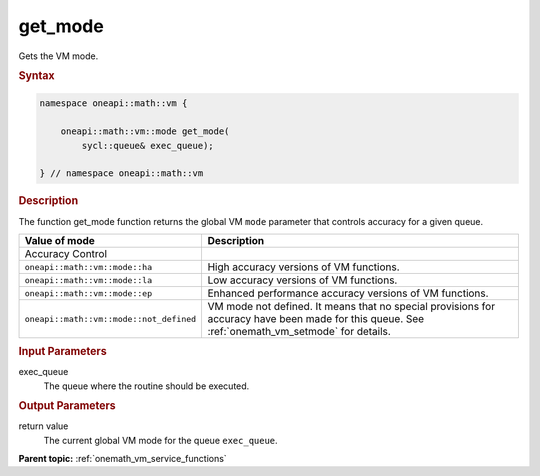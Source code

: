 .. SPDX-FileCopyrightText: 2019-2020 Intel Corporation
..
.. SPDX-License-Identifier: CC-BY-4.0

.. _onemath_vm_get_mode:

get_mode
========


.. container::


   Gets the VM mode.


   .. container:: section


      .. rubric:: Syntax
         :class: sectiontitle

      .. code-block:: cpp


            namespace oneapi::math::vm {

                oneapi::math::vm::mode get_mode(
                    sycl::queue& exec_queue);

            } // namespace oneapi::math::vm




      .. rubric:: Description
         :class: sectiontitle


      The function get_mode function returns the global VM ``mode``
      parameter that controls accuracy for a given queue.

      .. list-table::
         :header-rows: 1

         * - Value of mode
           - Description
         * - Accuracy Control
           -
         * - ``oneapi::math::vm::mode::ha``
           - High accuracy versions of VM functions.
         * - ``oneapi::math::vm::mode::la``
           - Low accuracy versions of VM functions.
         * - ``oneapi::math::vm::mode::ep``
           - Enhanced performance accuracy versions of VM functions.
         * - ``oneapi::math::vm::mode::not_defined``
           - VM mode not defined. It means that no special provisions
             for accuracy have been made for this queue.
             See :ref:`onemath_vm_setmode` for details.


.. container:: section


   .. rubric:: Input Parameters
      :class: sectiontitle


   exec_queue
      The queue where the routine should be executed.


.. container:: section


   .. rubric:: Output Parameters
      :class: sectiontitle


   return value
      The current global VM mode for the queue ``exec_queue``.


.. container:: familylinks


   .. container:: parentlink

      **Parent topic:** :ref:`onemath_vm_service_functions`
